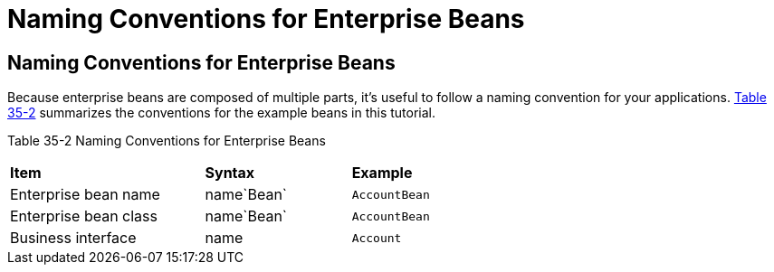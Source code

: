 = Naming Conventions for Enterprise Beans


[[GIPKS]][[naming-conventions-for-enterprise-beans]]

Naming Conventions for Enterprise Beans
---------------------------------------

Because enterprise beans are composed of multiple parts, it's useful to
follow a naming convention for your applications. link:#GIPLL[Table
35-2] summarizes the conventions for the example beans in this tutorial.

[[sthref152]][[GIPLL]]

Table 35-2 Naming Conventions for Enterprise Beans

[width="63%",cols="40%,30%,30%"]
|================================================
|*Item* |*Syntax* |*Example*
|Enterprise bean name |name`Bean` |`AccountBean`
|Enterprise bean class |name`Bean` |`AccountBean`
|Business interface |name |`Account`
|================================================
